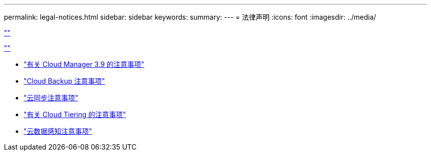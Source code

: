 ---
permalink: legal-notices.html 
sidebar: sidebar 
keywords:  
summary:  
---
= 法律声明
:icons: font
:imagesdir: ../media/


link:https://raw.githubusercontent.com/NetAppDocs/common/main/_include/common-legal-notices.adoc[""]

link:https://raw.githubusercontent.com/NetAppDocs/common/main/_include/open-source-notice-intro.adoc[""]

* link:media/notice_cloud_manager_3.9.pdf["有关 Cloud Manager 3.9 的注意事项"^]
* link:media/notice_cloud_backup_service.pdf["Cloud Backup 注意事项"^]
* link:media/notice_cloud_sync.pdf["云同步注意事项"^]
* link:media/notice_cloud_tiering.pdf["有关 Cloud Tiering 的注意事项"^]
* link:media/notice_cloud_data_sense.pdf["云数据感知注意事项"^]

